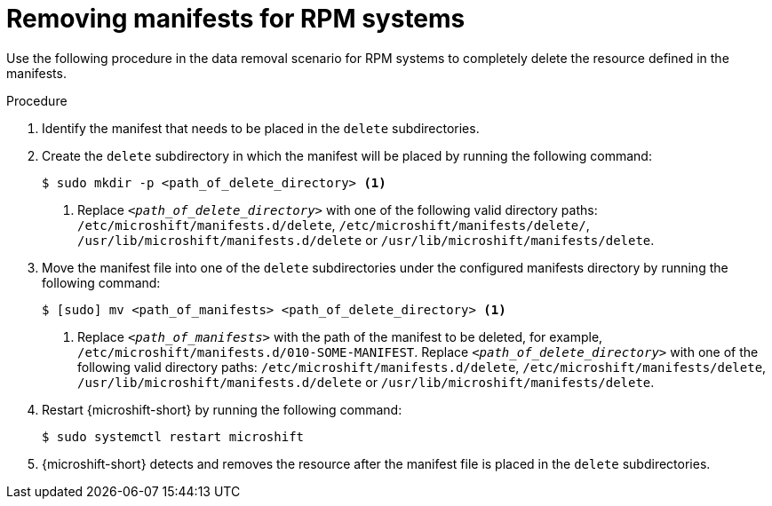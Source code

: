 // Module included in the following assemblies:
//
// * microshift//running_applications/microshift-deleting-resource-manifests.adoc

:_mod-docs-content-type: PROCEDURE
[id="microshift-manifests-removal-scenario-rpm_{context}"]
= Removing manifests for RPM systems

Use the following procedure in the data removal scenario for RPM systems to completely delete the resource defined in the manifests.

.Procedure

. Identify the manifest that needs to be placed in the `delete` subdirectories.
. Create the `delete` subdirectory in which the manifest will be placed by running the following command:
+
[source,terminal]
----
$ sudo mkdir -p <path_of_delete_directory> <1>
----
<1> Replace `_<path_of_delete_directory>_` with one of the following valid directory paths: `/etc/microshift/manifests.d/delete`, `/etc/microshift/manifests/delete/`, `/usr/lib/microshift/manifests.d/delete` or `/usr/lib/microshift/manifests/delete`.
. Move the manifest file into one of the `delete` subdirectories under the configured manifests directory by running the following command:
+
[source,terminal]
----
$ [sudo] mv <path_of_manifests> <path_of_delete_directory> <1>
----
<1> Replace `_<path_of_manifests>_` with the path of the manifest to be deleted, for example, `/etc/microshift/manifests.d/010-SOME-MANIFEST`. Replace `_<path_of_delete_directory>_` with one of the following valid directory paths: `/etc/microshift/manifests.d/delete`, `/etc/microshift/manifests/delete`, `/usr/lib/microshift/manifests.d/delete` or `/usr/lib/microshift/manifests/delete`.
. Restart {microshift-short} by running the following command:
+
[source,terminal]
----
$ sudo systemctl restart microshift
----
. {microshift-short} detects and removes the resource after the manifest file is placed in the `delete` subdirectories.
